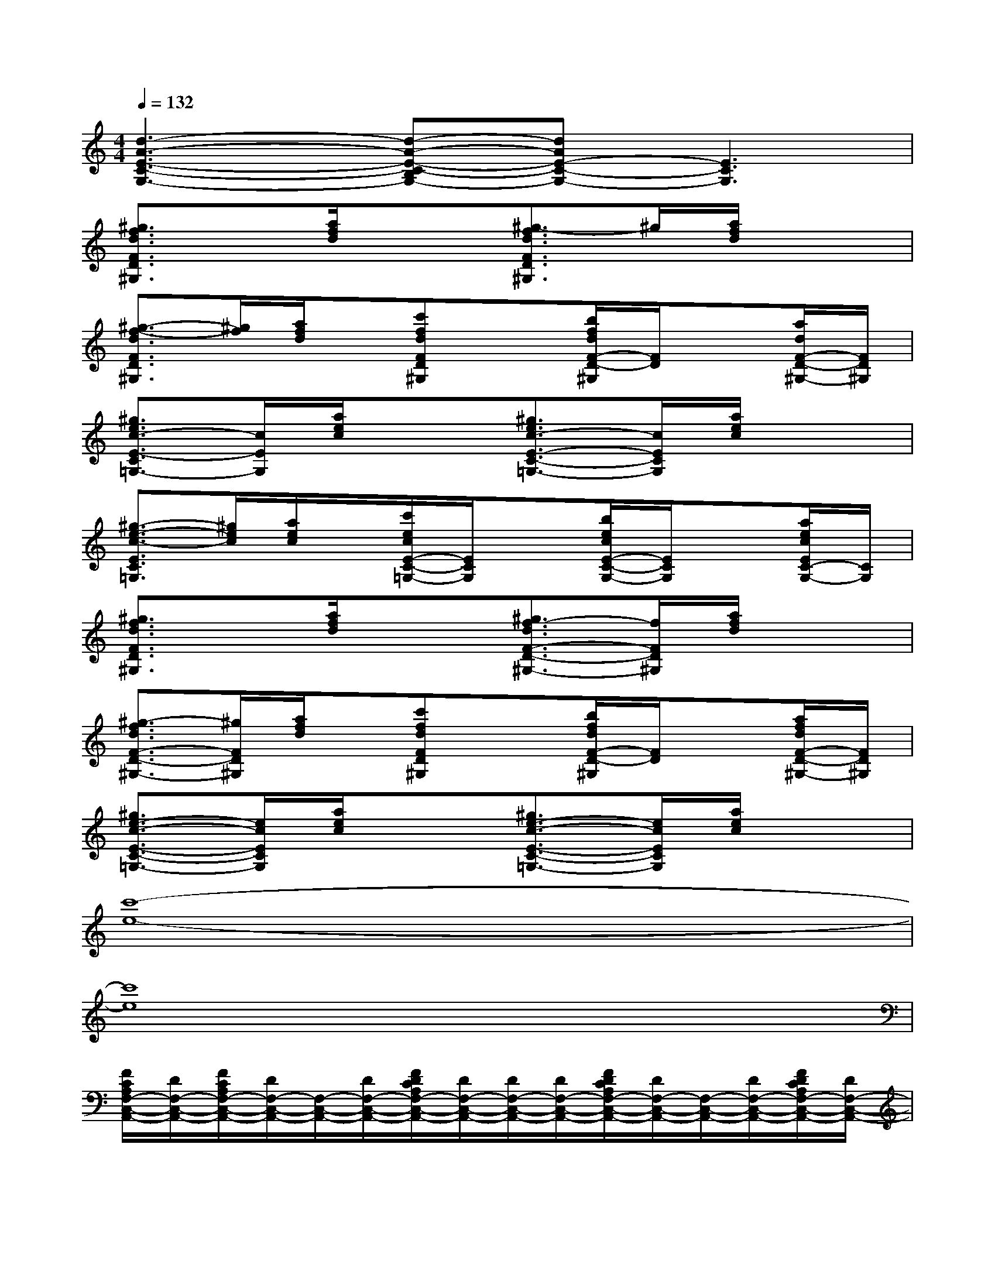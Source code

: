 X:1
T:
M:4/4
L:1/8
Q:1/4=132
K:C%0sharps
V:1
[d3-A3-E3-C3-G,3-][d-A-E-C-B,G,-][dAE-C-G,-][E3C3G,3]|
[^g3/2f3/2d3/2F3/2D3/2^G,3/2]x/2[a/2f/2d/2]x3/2[^g3/2-f3/2d3/2F3/2D3/2^G,3/2]^g/2[a/2f/2d/2]x3/2|
[^g3/2-f3/2-d3/2F3/2D3/2^G,3/2][^g/2f/2][a/2f/2d/2]x/2[c'fdFD^G,]x[b/2f/2d/2F/2-D/2-^G,/2][F/2D/2]x[a/2d/2F/2-D/2-^G,/2-][F/2D/2^G,/2]|
[^g3/2e3/2c3/2-E3/2-C3/2=G,3/2-][c/2E/2G,/2][a/2e/2c/2]x3/2[^g3/2e3/2c3/2-E3/2-C3/2-=G,3/2-][c/2E/2C/2G,/2][a/2e/2c/2]x3/2|
[^g3/2-e3/2-c3/2-E3/2C3/2=G,3/2][^g/2e/2c/2][a/2e/2c/2]x/2[c'/2e/2c/2E/2-C/2-=G,/2-][E/2C/2G,/2]x[b/2e/2c/2E/2-C/2-G,/2-][E/2C/2G,/2]x[a/2e/2c/2E/2C/2-G,/2-][C/2G,/2]|
[^g3/2f3/2d3/2F3/2D3/2^G,3/2]x/2[a/2f/2d/2]x3/2[^g3/2f3/2-d3/2F3/2-D3/2-^G,3/2-][f/2F/2D/2^G,/2][a/2f/2d/2]x3/2|
[^g3/2-f3/2d3/2F3/2-D3/2-^G,3/2-][^g/2F/2D/2^G,/2][a/2f/2d/2]x/2[c'fdFD^G,]x[b/2f/2d/2F/2-D/2-^G,/2][F/2D/2]x[a/2f/2d/2F/2-D/2-^G,/2-][F/2D/2^G,/2]|
[^g3/2e3/2-c3/2-E3/2-C3/2-=G,3/2-][e/2c/2E/2C/2G,/2][a/2e/2c/2]x3/2[^g3/2e3/2-c3/2-E3/2-C3/2-=G,3/2-][e/2c/2E/2C/2G,/2][a/2e/2c/2]x3/2|
[c'8-e8-]|
[c'8e8]|
[F/2C/2A,/2F,/2-C,/2-A,,/2-][D/2F,/2-C,/2-A,,/2-][F/2C/2A,/2F,/2-C,/2-A,,/2-][D/2F,/2-C,/2-A,,/2-][F,/2-C,/2-A,,/2-][D/2F,/2-C,/2-A,,/2-][F/2D/2C/2A,/2F,/2-C,/2-A,,/2-][D/2F,/2-C,/2-A,,/2-][D/2F,/2-C,/2-A,,/2-][D/2F,/2-C,/2-A,,/2-][F/2D/2C/2A,/2F,/2-C,/2-A,,/2-][D/2F,/2-C,/2-A,,/2-][F,/2-C,/2-A,,/2-][D/2F,/2-C,/2-A,,/2-][F/2D/2C/2A,/2F,/2-C,/2-A,,/2-][D/2F,/2-C,/2-A,,/2-]|
[F/2-C/2-A,/2-F,/2-C,/2-A,,/2-][F/2D/2C/2A,/2F,/2-C,/2-A,,/2-][D/2F,/2-C,/2-A,,/2-][D/2F,/2-C,/2-A,,/2-][F,/2C,/2A,,/2]D/2[G/2E/2D/2B,/2G,/2-E,/2-B,,/2-][D/2G,/2-E,/2-B,,/2-][G,/2-E,/2-B,,/2-][D/2G,/2-E,/2-B,,/2-][G/2E/2D/2B,/2G,/2-E,/2-B,,/2-][D/2G,/2-E,/2-B,,/2-][D/2G,/2-E,/2-B,,/2-][D/2G,/2E,/2B,,/2][G/2E/2D/2B,/2]D/2|
[GEB,G,-E,-B,,-][G/2E/2-B,/2G,/2-E,/2-B,,/2-][E/2G,/2-E,/2-B,,/2-][G,/2-E,/2-B,,/2-][E/2G,/2-E,/2-B,,/2-][G/2E/2-B,/2G,/2-E,/2-B,,/2-][E/2G,/2-E,/2-B,,/2-][E/2G,/2-E,/2-B,,/2-][E/2G,/2-E,/2-B,,/2-][G/2E/2-B,/2G,/2-E,/2-B,,/2-][E/2G,/2-E,/2-B,,/2-][G,/2E,/2-B,,/2-][E/2E,/2B,,/2][G/2E/2-B,/2]E/2|
[GEB,G,-E,-B,,-][G/2E/2-B,/2G,/2-E,/2-B,,/2-][E/2G,/2-E,/2-B,,/2-][G,/2E,/2B,,/2]E/2[A/2F/2E/2C/2A,/2-F,/2-C,/2-][E/2A,/2-F,/2-C,/2-][E/2A,/2-F,/2-C,/2-][E/2A,/2-F,/2-C,/2-][A/2F/2E/2C/2A,/2-F,/2-C,/2-][E/2A,/2-F,/2-C,/2-][A,/2F,/2C,/2]E/2[A/2F/2E/2C/2]E/2|
[F/2-D/2C/2-A,/2-F,/2-C,/2-A,,/2-][F/2D/2C/2A,/2F,/2-C,/2-A,,/2-][F/2D/2C/2A,/2F,/2-C,/2-A,,/2-][D/2F,/2-C,/2-A,,/2-][D/2F,/2-C,/2-A,,/2-][D/2F,/2-C,/2-A,,/2-][F/2D/2C/2A,/2F,/2-C,/2-A,,/2-][D/2F,/2-C,/2-A,,/2-][D/2F,/2-C,/2-A,,/2-][D/2F,/2-C,/2-A,,/2-][F/2D/2C/2A,/2F,/2-C,/2-A,,/2-][D/2F,/2-C,/2-A,,/2-][F,/2-C,/2-A,,/2-][D/2F,/2-C,/2A,,/2][F/2D/2C/2A,/2F,/2]D/2|
[F/2-C/2-A,/2-F,/2-C,/2-A,,/2-][F/2D/2C/2A,/2F,/2-C,/2-A,,/2-][F/2D/2C/2A,/2F,/2-C,/2-A,,/2-][D/2F,/2-C,/2-A,,/2-][F,/2C,/2A,,/2]x/2[G/2E/2D/2B,/2G,/2-E,/2-B,,/2-][D/2G,/2-E,/2-B,,/2-][D/2G,/2-E,/2-B,,/2-][D/2G,/2-E,/2-B,,/2-][G/2E/2D/2B,/2G,/2-E,/2-B,,/2-][D/2G,/2-E,/2-B,,/2-][D/2G,/2-E,/2-B,,/2-][D/2G,/2-E,/2B,,/2][G/2E/2D/2B,/2G,/2]D/2